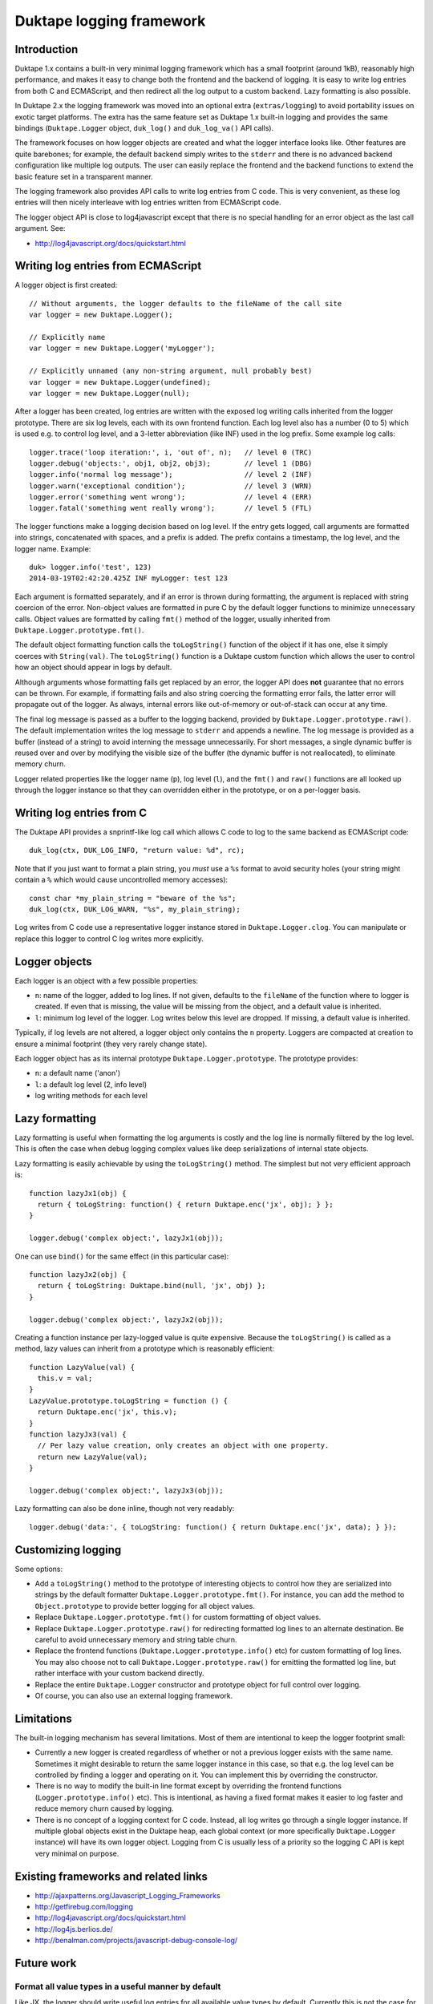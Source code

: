 =========================
Duktape logging framework
=========================

Introduction
============

Duktape 1.x contains a built-in very minimal logging framework which has
a small footprint (around 1kB), reasonably high performance, and makes it
easy to change both the frontend and the backend of logging.  It is easy
to write log entries from both C and ECMAScript, and then redirect all
the log output to a custom backend.  Lazy formatting is also possible.

In Duktape 2.x the logging framework was moved into an optional extra
(``extras/logging``) to avoid portability issues on exotic target platforms.
The extra has the same feature set as Duktape 1.x built-in logging and
provides the same bindings (``Duktape.Logger`` object, ``duk_log()`` and
``duk_log_va()`` API calls).

The framework focuses on how logger objects are created and what the
logger interface looks like.  Other features are quite barebones; for
example, the default backend simply writes to the ``stderr`` and there is
no advanced backend configuration like multiple log outputs.  The user can
easily replace the frontend and the backend functions to extend the
basic feature set in a transparent manner.

The logging framework also provides API calls to write log entries from C
code.  This is very convenient, as these log entries will then nicely
interleave with log entries written from ECMAScript code.

The logger object API is close to log4javascript except that there is no
special handling for an error object as the last call argument.  See:

* http://log4javascript.org/docs/quickstart.html

Writing log entries from ECMAScript
===================================

A logger object is first created::

  // Without arguments, the logger defaults to the fileName of the call site
  var logger = new Duktape.Logger();

  // Explicitly name
  var logger = new Duktape.Logger('myLogger');

  // Explicitly unnamed (any non-string argument, null probably best)
  var logger = new Duktape.Logger(undefined);
  var logger = new Duktape.Logger(null);

After a logger has been created, log entries are written with the exposed
log writing calls inherited from the logger prototype.  There are six
log levels, each with its own frontend function.  Each log level also has
a number (0 to 5) which is used e.g. to control log level, and a 3-letter
abbreviation (like INF) used in the log prefix.  Some example log calls::

  logger.trace('loop iteration:', i, 'out of', n);   // level 0 (TRC)
  logger.debug('objects:', obj1, obj2, obj3);        // level 1 (DBG)
  logger.info('normal log message');                 // level 2 (INF)
  logger.warn('exceptional condition');              // level 3 (WRN)
  logger.error('something went wrong');              // level 4 (ERR)
  logger.fatal('something went really wrong');       // level 5 (FTL)

The logger functions make a logging decision based on log level.  If the
entry gets logged, call arguments are formatted into strings, concatenated
with spaces, and a prefix is added.  The prefix contains a timestamp, the
log level, and the logger name.  Example::

  duk> logger.info('test', 123)
  2014-03-19T02:42:20.425Z INF myLogger: test 123

Each argument is formatted separately, and if an error is thrown during
formatting, the argument is replaced with string coercion of the error.
Non-object values are formatted in pure C by the default logger functions
to minimize unnecessary calls.  Object values are formatted by calling
``fmt()`` method of the logger, usually inherited from
``Duktape.Logger.prototype.fmt()``.

The default object formatting function calls the ``toLogString()`` function
of the object if it has one, else it simply coerces with ``String(val)``.
The ``toLogString()`` function is a Duktape custom function which allows the
user to control how an object should appear in logs by default.

Although arguments whose formatting fails get replaced by an error, the
logger API does **not** guarantee that no errors can be thrown.  For example,
if formatting fails and also string coercing the formatting error fails,
the latter error will propagate out of the logger.  As always, internal errors
like out-of-memory or out-of-stack can occur at any time.

The final log message is passed as a buffer to the logging backend, provided
by ``Duktape.Logger.prototype.raw()``.  The default implementation writes the
log message to ``stderr`` and appends a newline.  The log message is provided
as a buffer (instead of a string) to avoid interning the message unnecessarily.
For short messages, a single dynamic buffer is reused over and over by modifying
the visible size of the buffer (the dynamic buffer is not reallocated), to
eliminate memory churn.

Logger related properties like the logger name (``p``), log level (``l``),
and the ``fmt()`` and ``raw()`` functions are all looked up through the
logger instance so that they can overridden either in the prototype, or on
a per-logger basis.

Writing log entries from C
==========================

The Duktape API provides a snprintf-like log call which allows C code to log
to the same backend as ECMAScript code::

  duk_log(ctx, DUK_LOG_INFO, "return value: %d", rc);

Note that if you just want to format a plain string, you *must* use a ``%s``
format to avoid security holes (your string might contain a ``%`` which would
cause uncontrolled memory accesses)::

  const char *my_plain_string = "beware of the %s";
  duk_log(ctx, DUK_LOG_WARN, "%s", my_plain_string);

Log writes from C code use a representative logger instance stored in
``Duktape.Logger.clog``.  You can manipulate or replace this logger to
control C log writes more explicitly.

Logger objects
==============

Each logger is an object with a few possible properties:

* ``n``: name of the logger, added to log lines.  If not given, defaults
  to the ``fileName`` of the function where to logger is created.  If even
  that is missing, the value will be missing from the object, and a default
  value is inherited.

* ``l``: minimum log level of the logger.  Log writes below this level
  are dropped.  If missing, a default value is inherited.

Typically, if log levels are not altered, a logger object only contains the
``n`` property.  Loggers are compacted at creation to ensure a minimal
footprint (they very rarely change state).

Each logger object has as its internal prototype ``Duktape.Logger.prototype``.
The prototype provides:

* ``n``: a default name ('anon')

* ``l``: a default log level (2, info level)

* log writing methods for each level

Lazy formatting
===============

Lazy formatting is useful when formatting the log arguments is costly and
the log line is normally filtered by the log level.  This is often the case
when debug logging complex values like deep serializations of internal state
objects.

Lazy formatting is easily achievable by using the ``toLogString()`` method.
The simplest but not very efficient approach is::

  function lazyJx1(obj) {
    return { toLogString: function() { return Duktape.enc('jx', obj); } };
  }

  logger.debug('complex object:', lazyJx1(obj));

One can use ``bind()`` for the same effect (in this particular case)::

  function lazyJx2(obj) {
    return { toLogString: Duktape.bind(null, 'jx', obj) };
  }

  logger.debug('complex object:', lazyJx2(obj));

Creating a function instance per lazy-logged value is quite expensive.
Because the ``toLogString()`` is called as a method, lazy values can
inherit from a prototype which is reasonably efficient::

  function LazyValue(val) {
    this.v = val;
  }
  LazyValue.prototype.toLogString = function () {
    return Duktape.enc('jx', this.v);
  }
  function lazyJx3(val) {
    // Per lazy value creation, only creates an object with one property.
    return new LazyValue(val);
  }

  logger.debug('complex object:', lazyJx3(obj));

Lazy formatting can also be done inline, though not very readably::

  logger.debug('data:', { toLogString: function() { return Duktape.enc('jx', data); } });

Customizing logging
===================

Some options:

* Add a ``toLogString()`` method to the prototype of interesting objects
  to control how they are serialized into strings by the default formatter
  ``Duktape.Logger.prototype.fmt()``.  For instance, you can add the method
  to ``Object.prototype`` to provide better logging for all object values.

* Replace ``Duktape.Logger.prototype.fmt()`` for custom formatting of
  object values.

* Replace ``Duktape.Logger.prototype.raw()`` for redirecting formatted
  log lines to an alternate destination.  Be careful to avoid unnecessary
  memory and string table churn.

* Replace the frontend functions (``Duktape.Logger.prototype.info()``
  etc) for custom formatting of log lines.  You may also choose not to
  call ``Duktape.Logger.prototype.raw()`` for emitting the formatted
  log line, but rather interface with your custom backend directly.

* Replace the entire ``Duktape.Logger`` constructor and prototype object
  for full control over logging.

* Of course, you can also use an external logging framework.

Limitations
===========

The built-in logging mechanism has several limitations.  Most of them are
intentional to keep the logger footprint small:

* Currently a new logger is created regardless of whether or not a previous
  logger exists with the same name.  Sometimes it might desirable to return
  the same logger instance in this case, so that e.g. the log level can be
  controlled by finding a logger and operating on it.  You can implement this
  by overriding the constructor.

* There is no way to modify the built-in line format except by overriding
  the frontend functions (``Logger.prototype.info()`` etc).  This is
  intentional, as having a fixed format makes it easier to log faster and
  reduce memory churn caused by logging.

* There is no concept of a logging context for C code.  Instead, all log
  writes go through a single logger instance.  If multiple global objects
  exist in the Duktape heap, each global context (or more specifically
  ``Duktape.Logger`` instance) will have its own logger object.  Logging
  from C is usually less of a priority so the logging C API is kept very
  minimal on purpose.

Existing frameworks and related links
=====================================

* http://ajaxpatterns.org/Javascript_Logging_Frameworks

* http://getfirebug.com/logging

* http://log4javascript.org/docs/quickstart.html

* http://log4js.berlios.de/

* http://benalman.com/projects/javascript-debug-console-log/

Future work
===========

Format all value types in a useful manner by default
----------------------------------------------------

Like JX, the logger should write useful log entries for all available value
types by default.  Currently this is not the case for e.g. buffer values.

Reduce memory churn
-------------------

Memory churn can be reduced considerably by string coercing all primitive
types (or at least undefined, null, boolean, integer numbers) without going
through string interning.

Better multiline support
------------------------

Perhaps duplicate the prefix but perhaps change the final colon to indicate
continuation, e.g.::

  <timestamp> INF myLogger: multi
  <timestamp> INF myLogger| line

Or perhaps::

  <timestamp> INF myLogger: multi
                          | line

ASCII sanitization
------------------

It would be nice if logger output would be guaranteed to be printable ASCII
only.  This needs handling either in the frontend functions (e.g. for strings)
or the final writer function.

Buffer formatting
-----------------

Buffer data should maybe be formatted in hex encoded form (like JX does).
Since buffers are plain objects, they don't currently go through the formatter,
but that would be easy to change.

__FILE__ and __LINE__ for C log writes
--------------------------------------

Include ``__FILE__`` and ``__LINE__`` automatically in C log writes somehow?
